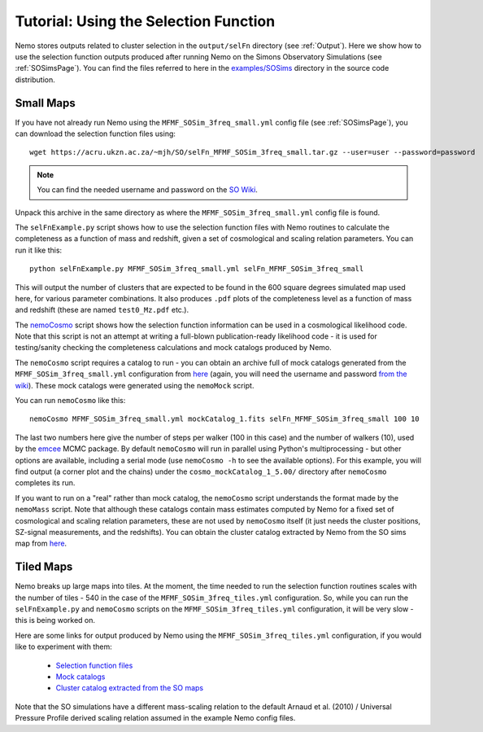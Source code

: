 .. _SelFnPage:

======================================
Tutorial: Using the Selection Function
======================================

Nemo stores outputs related to cluster selection in the ``output/selFn`` directory
(see :ref:`Output`). Here we show how to use the selection function outputs produced
after running Nemo on the Simons Observatory Simulations (see :ref:`SOSimsPage`).
You can find the files referred to here in the 
`examples/SOSims <https://github.com/simonsobs/nemo/tree/master/examples/SOSims>`_
directory in the source code distribution.

Small Maps
----------

If you have not already run Nemo using the ``MFMF_SOSim_3freq_small.yml`` config
file (see :ref:`SOSimsPage`), you can download the selection function files using::

    wget https://acru.ukzn.ac.za/~mjh/SO/selFn_MFMF_SOSim_3freq_small.tar.gz --user=user --password=password

.. note::
    
    You can find the needed username and password on the `SO Wiki <http://simonsobservatory.wikidot.com/awg:sz>`_. 

Unpack this archive in the same directory as where the ``MFMF_SOSim_3freq_small.yml`` 
config file is found.

The ``selFnExample.py`` script shows how to use the selection function files with 
Nemo routines to calculate the completeness as a function of mass and redshift, given
a set of cosmological and scaling relation parameters. You can run it like this::

    python selFnExample.py MFMF_SOSim_3freq_small.yml selFn_MFMF_SOSim_3freq_small

This will output the number of clusters that are expected to be found in the 600 
square degrees simulated map used here, for various parameter combinations. It also
produces ``.pdf`` plots of the completeness level as a function of mass and redshift
(these are named ``test0_Mz.pdf`` etc.).

The `nemoCosmo <https://github.com/simonsobs/nemo/blob/master/bin/nemoCosmo>`_ script 
shows how the selection function information can be used in a cosmological likelihood
code. Note that this script is not an attempt at writing a full-blown publication-ready
likelihood code - it is used for testing/sanity checking the completeness calculations
and mock catalogs produced by Nemo. 

The ``nemoCosmo`` script requires a catalog to run - 
you can obtain an archive full of mock catalogs generated from the ``MFMF_SOSim_3freq_small.yml`` 
configuration from `here <https://acru.ukzn.ac.za/~mjh/SO/mocks_MFMF_SOSim_3freq_small.tar.gz>`_ 
(again, you will need the username and password `from the wiki <http://simonsobservatory.wikidot.com/awg:sz>`_).
These mock catalogs were generated using the ``nemoMock`` script.

You can run ``nemoCosmo`` like this::

    nemoCosmo MFMF_SOSim_3freq_small.yml mockCatalog_1.fits selFn_MFMF_SOSim_3freq_small 100 10
    
The last two numbers here give the number of steps per walker (100 in this case) and the number
of walkers (10), used by the `emcee <https://emcee.readthedocs.io/en/stable/>`_ MCMC package. 
By default ``nemoCosmo`` will run in parallel using Python's multiprocessing - but other 
options are available, including a serial mode (use ``nemoCosmo -h`` to see the available options).
For this example, you will find output (a corner plot and the chains) under the 
``cosmo_mockCatalog_1_5.00/`` directory after ``nemoCosmo`` completes its run.

If you want to run on a "real" rather than mock catalog, the ``nemoCosmo`` script understands the 
format made by the ``nemoMass`` script. Note that although these catalogs contain mass estimates computed by 
Nemo for a fixed set of cosmological and scaling relation parameters, these are 
not used by ``nemoCosmo`` itself (it just needs the cluster positions, SZ-signal measurements, and
the redshifts). You can obtain the cluster catalog extracted by Nemo from the
SO sims map from `here <https://acru.ukzn.ac.za/~mjh/SO/MFMF_SOSim_3freq_small_M500.fits>`_.

Tiled Maps
----------

Nemo breaks up large maps into tiles. At the moment, the time needed to run the selection 
function routines scales with the number of tiles - 540 in the case of the 
``MFMF_SOSim_3freq_tiles.yml`` configuration. So, while you can run the ``selFnExample.py``
and ``nemoCosmo`` scripts on the ``MFMF_SOSim_3freq_tiles.yml`` configuration, it will be very
slow - this is being worked on.

Here are some links for output produced by Nemo using the ``MFMF_SOSim_3freq_tiles.yml``
configuration, if you would like to experiment with them:
    
    * `Selection function files <https://acru.ukzn.ac.za/~mjh/SO/selFn_MFMF_SOSim_3freq_tiles.tar.gz>`_
    * `Mock catalogs <https://acru.ukzn.ac.za/~mjh/SO/mocks_MFMF_SOSim_3freq_tiles.tar.gz>`_
    * `Cluster catalog extracted from the SO maps <https://acru.ukzn.ac.za/~mjh/SO/MFMF_SOSim_3freq_tiles_M500.fits>`_

Note that the SO simulations have a different mass-scaling relation to the default 
Arnaud et al. (2010) / Universal Pressure Profile derived scaling relation assumed in the
example Nemo config files.
